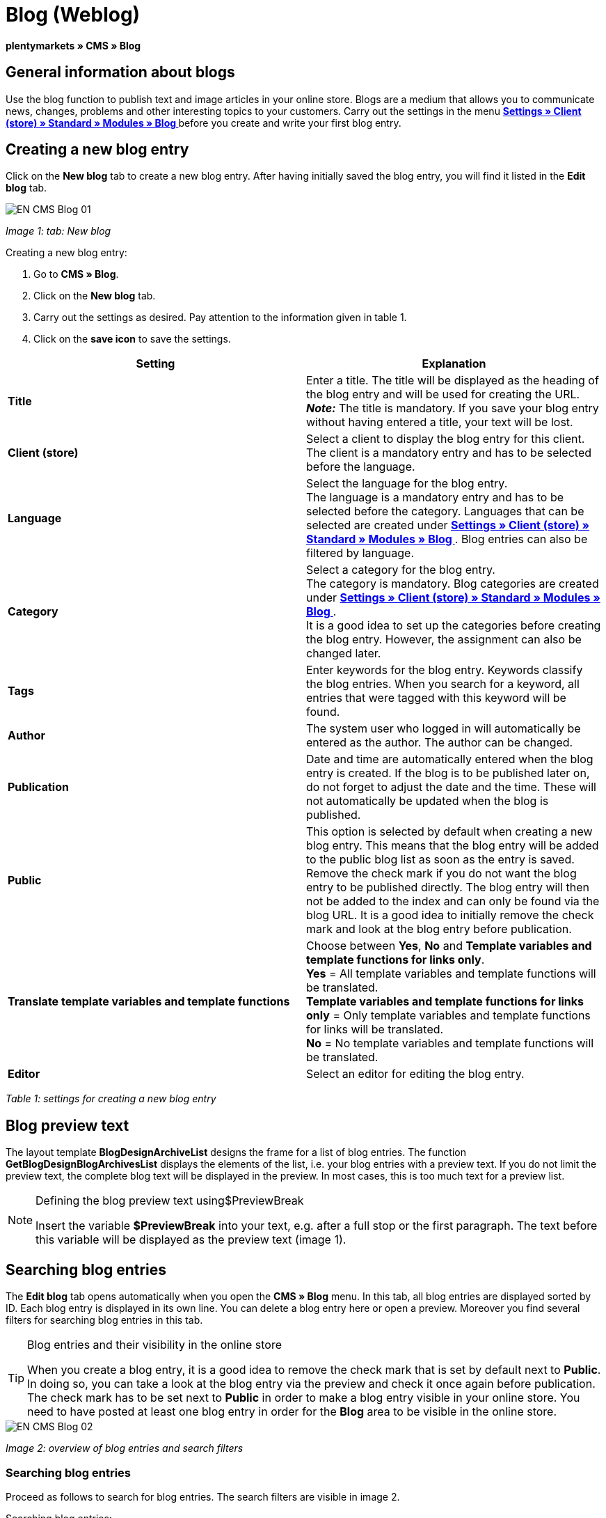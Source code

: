 = Blog (Weblog)
:lang: en
// include::{includedir}/_header.adoc[]
:keywords: Blog, plentyBlog, Weblog
:position: 40

**plentymarkets » CMS » Blog**

== General information about blogs

Use the blog function to publish text and image articles in your online store. Blogs are a medium that allows you to communicate news, changes, problems and other interesting topics to your customers. Carry out the settings in the menu **<<omni-channel/online-store/standard/modules/blog-weblog#, Settings » Client (store) » Standard » Modules » Blog  >>** before you create and write your first blog entry.

== Creating a new blog entry

Click on the **New blog** tab to create a new blog entry. After having initially saved the blog entry, you will find it listed in the **Edit blog** tab.

image::omni-channel/online-store/_cms/assets/EN-CMS-Blog-01.png[]

__Image 1: tab: New blog__

[.instruction]
Creating a new blog entry:

. Go to **CMS » Blog**.
. Click on the **New blog** tab.
. Carry out the settings as desired. Pay attention to the information given in table 1.
. Click on the **save icon** to save the settings.

[cols="a,a"]
|====
|Setting |Explanation

|**Title**
|Enter a title. The title will be displayed as the heading of the blog entry and will be used for creating the URL.  +
**__Note:__** The title is mandatory. If you save your blog entry without having entered a title, your text will be lost.

|**Client (store)**
|Select a client to display the blog entry for this client.  +
The client is a mandatory entry and has to be selected before the language.

|**Language**
|Select the language for the blog entry.  +
The language is a mandatory entry and has to be selected before the category. Languages that can be selected are created under **<<omni-channel/online-store/standard/modules/blog-weblog#, Settings » Client (store) » Standard » Modules » Blog  >>**. Blog entries can also be filtered by language.

|**Category**
|Select a category for the blog entry.  +
The category is mandatory. Blog categories are created under **<<omni-channel/online-store/standard/modules/blog-weblog#, Settings » Client (store) » Standard » Modules » Blog  >>**. +
It is a good idea to set up the categories before creating the blog entry. However, the assignment can also be changed later.

|**Tags**
|Enter keywords for the blog entry. Keywords classify the blog entries. When you search for a keyword, all entries that were tagged with this keyword will be found.

|**Author**
|The system user who logged in will automatically be entered as the author. The author can be changed.

|**Publication**
|Date and time are automatically entered when the blog entry is created. If the blog is to be published later on, do not forget to adjust the date and the time. These will not automatically be updated when the blog is published.

|**Public**
|This option is selected by default when creating a new blog entry. This means that the blog entry will be added to the public blog list as soon as the entry is saved. Remove the check mark if you do not want the blog entry to be published directly. The blog entry will then not be added to the index and can only be found via the blog URL. It is a good idea to initially remove the check mark and look at the blog entry before publication.

|**Translate template variables and template functions**
|Choose between **Yes**, **No** and **Template variables and template functions for links only**. +
**Yes** = All template variables and template functions will be translated. +
**Template variables and template functions for links only** = Only template variables and template functions for links will be translated. +
**No** = No template variables and template functions will be translated.

|**Editor**
|Select an editor for editing the blog entry.
|====

__Table 1: settings for creating a new blog entry__

== Blog preview text

The layout template **BlogDesignArchiveList** designs the frame for a list of blog entries. The function **GetBlogDesignBlogArchivesList** displays the elements of the list, i.e. your blog entries with a preview text. If you do not limit the preview text, the complete blog text will be displayed in the preview. In most cases, this is too much text for a preview list.

[NOTE]
.Defining the blog preview text using$PreviewBreak
====
Insert the variable **$PreviewBreak** into your text, e.g. after a full stop or the first paragraph. The text before this variable will be displayed as the preview text (image 1).
====

== Searching blog entries

The **Edit blog** tab opens automatically when you open the **CMS » Blog** menu. In this tab, all blog entries are displayed sorted by ID. Each blog entry is displayed in its own line. You can delete a blog entry here or open a preview. Moreover you find several filters for searching blog entries in this tab.

[TIP]
.Blog entries and their visibility in the online store
====
When you create a blog entry, it is a good idea to remove the check mark that is set by default next to **Public**. In doing so, you can take a look at the blog entry via the preview and check it once again before publication. The check mark has to be set next to **Public** in order to make a blog entry visible in your online store. You need to have posted at least one blog entry in order for the **Blog** area to be visible in the online store.
====

image::omni-channel/online-store/_cms/assets/EN-CMS-Blog-02.png[]

__Image 2: overview of blog entries and search filters__

=== Searching blog entries

Proceed as follows to search for blog entries. The search filters are visible in image 2.

[.instruction]
Searching blog entries:

. Go to **CMS » Blog**.
. Carry out the filter settings as desired. Pay attention to the information given in table 2.
. Click on the **magnifying glass** to start searching.

[cols="a,a"]
|====
|Setting |Explanation

|**Client**
|Select a client to only display blog entries that were assigned to this client.

|**Language**
|Select a language to only display blog entries published in this language.

|**ID**
|Enter an ID to search for the blog entry that has this ID.

|**Title**
|Enter a keyword or the whole title. If you enter a keyword, all blog entries that include this word will be displayed. If you enter a specific title, only the blog entry with this title will be displayed.
|====

__Table 2: filters for searching blogs__

== Editing blog entries

When you open a blog entry you will see 2 tabs, **Blog** and **Upload**. You can use these tabs to change a blog entry at any time. This is done by adding or removing content and elements, e.g. adding text, images or files. +
In the **Blog** tab, you can edit the text and save the basic settings for the blog entry. These are the same settings that you carried out while creating a new blog entry (table 1).

image::omni-channel/online-store/_cms/assets/EN-CMS-Blog-03.png[]

__Image 3: editing a blog__

=== Uploading a file

Upload files for your blog entry in the **Upload** tab. The files will automatically be saved within this tab after having been uploaded.

image::omni-channel/online-store/_cms/assets/EN-CMS-Blog-04.png[]

__Image 4: tab: **Upload**; absolute and relative URL of the file__

[.instruction]
Uploading a file:

. Go to **CMS » Blog**.
. Open a blog entry.
. Click on the **Upload** tab.
. Click on **Browse** (text may vary depending on your browser). +
→ A new window for selecting a file will open.
. Select the files that you would like to upload and click on **open**.
. Click on the **upload icon** in the **Upload** tab. +
→ The file will be uploaded. Wait until the process has been completed (a green check mark appears).

=== Integrating files into a blog entry

Proceed as follows to integrate a file into a blog entry.

[.instruction]
Integrating files into a blog entry:

. Go to **CMS » Blog**.
. Open a blog entry.
. Click on the **Upload** tab.
. Copy the relative URL.
. Click on the **Blog** tab.
. Enter an img tag into the blog entry.
. Paste the relative URL into the tag.
. Click on the **save icon** to save the settings.

You can decide whether to use the relative or the absolute URL. Refer to the **URL info** page of the manual for a description of the two types.

== Tab: Publish blog

This function updates your blogs. In doing so, all blogs will automatically be saved again. Potential problems with the display or errors can be corrected in the process. As such, always carry out the procedure when such problems occur in the blog area.

[NOTE]
.Publishing a blog
====
Click on the **gear-wheel icon** to update the blog.
====

== Integrating blog entries into the design

Use the function **Link_Blog()** to display the blog entry. The function will then be replaced by a link to the blog entry. You can define the design of the individual blog entries e.g. in the **BlogDesignBlogEntry** template. Use the **BlogDesignPreviewList** template to display a preview list of the blog entries. Insert the function **Link_Blog()** into these templates to generate links to the blog entries. **Link_Blog()** is a global function. You can use it in all templates intended to be used for the blog. If you add a particular blog ID to the function, it can also be used in all the other templates.

=== Creating a preview list of blog entries

Insert the **Link_Blog()** function in combination with other variables and functions into the template **BlogDesignPreviewList**. This generates a list with a link for the number of blog entries as specified in the template's **Settings** tab. The following image shows an example of a preview list for blog entries.

image::omni-channel/online-store/_cms/assets/EN-CMS-Blog-05.png[]

__Image 5: preview list for blog entries__

=== Inserting the link to a specific blog entry

If you want to generate a link to a specific blog entry, e.g. within another blog entry or in a template that does not include the word "blog" in its name, then insert the **Link_Blog()** function with the corresponding ID. The example preview list in image 6 only consists of blog entry 16 because the ID 16 was added to the function.

image::omni-channel/online-store/_cms/assets/EN-CMS-Blog-06.png[]

__Image 6: preview list with only one blog entry__

